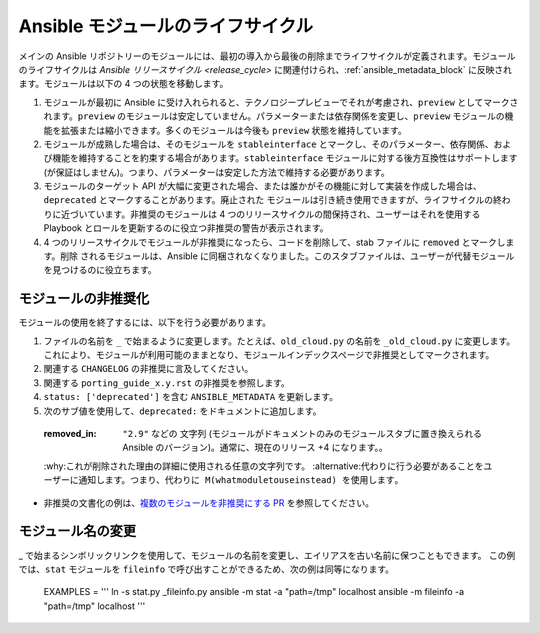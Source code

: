 .. _module_lifecycle:

**********************************
Ansible モジュールのライフサイクル
**********************************

メインの Ansible リポジトリーのモジュールには、最初の導入から最後の削除までライフサイクルが定義されます。モジュールのライフサイクルは `Ansible リリースサイクル <release_cycle>` に関連付けられ、:ref:`ansible_metadata_block` に反映されます。モジュールは以下の 4 つの状態を移動します。

1. モジュールが最初に Ansible に受け入れられると、テクノロジープレビューでそれが考慮され、``preview`` としてマークされます。``preview`` のモジュールは安定していません。パラメーターまたは依存関係を変更し、``preview`` モジュールの機能を拡張または縮小できます。多くのモジュールは今後も ``preview`` 状態を維持しています。

2. モジュールが成熟した場合は、そのモジュールを ``stableinterface`` とマークし、そのパラメーター、依存関係、および機能を維持することを約束する場合があります。``stableinterface`` モジュールに対する後方互換性はサポートします (が保証はしません)。つまり、パラメーターは安定した方法で維持する必要があります。

3. モジュールのターゲット API が大幅に変更された場合、または誰かがその機能に対して実装を作成した場合は、``deprecated`` とマークすることがあります。``廃止された`` モジュールは引き続き使用できますが、ライフサイクルの終わりに近づいています。非推奨のモジュールは 4 つのリリースサイクルの間保持され、ユーザーはそれを使用する Playbook とロールを更新するのに役立つ非推奨の警告が表示されます。

4. 4 つのリリースサイクルでモジュールが非推奨になったら、コードを削除して、stab ファイルに ``removed`` とマークします。``削除`` されるモジュールは、Ansible に同梱されなくなりました。このスタブファイルは、ユーザーが代替モジュールを見つけるのに役立ちます。

.. _deprecating_modules:

モジュールの非推奨化
===================

モジュールの使用を終了するには、以下を行う必要があります。

1. ファイルの名前を ``_`` で始まるように変更します。たとえば、``old_cloud.py`` の名前を ``_old_cloud.py`` に変更します。これにより、モジュールが利用可能のままとなり、モジュールインデックスページで非推奨としてマークされます。
2. 関連する ``CHANGELOG`` の非推奨に言及してください。
3. 関連する ``porting_guide_x.y.rst`` の非推奨を参照します。
4. ``status: ['deprecated']`` を含む ``ANSIBLE_METADATA`` を更新します。
5. 次のサブ値を使用して、``deprecated:`` をドキュメントに追加します。

  :removed_in: ``"2.9"`` などの ``文字列`` (モジュールがドキュメントのみのモジュールスタブに置き換えられる Ansible のバージョン)。通常に、現在のリリース +4 になります。。
  :why:これが削除された理由の詳細に使用される任意の文字列です。
  :alternative:代わりに行う必要があることをユーザーに通知します。つまり、``代わりに M(whatmoduletouseinstead) を使用します``。

* 非推奨の文書化の例は、`複数のモジュールを非推奨にする PR <https://github.com/ansible/ansible/pull/43781/files>`_ を参照してください。

モジュール名の変更
======================

_ で始まるシンボリックリンクを使用して、モジュールの名前を変更し、エイリアスを古い名前に保つこともできます。
この例では、``stat`` モジュールを ``fileinfo`` で呼び出すことができるため、次の例は同等になります。

    EXAMPLES = '''
    ln -s stat.py _fileinfo.py
    ansible -m stat -a "path=/tmp" localhost
    ansible -m fileinfo -a "path=/tmp" localhost
    '''
